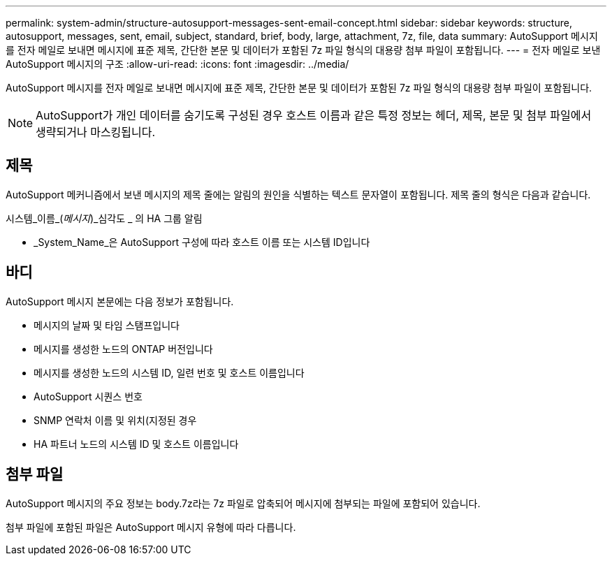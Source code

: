 ---
permalink: system-admin/structure-autosupport-messages-sent-email-concept.html 
sidebar: sidebar 
keywords: structure, autosupport, messages, sent, email, subject, standard, brief, body, large, attachment, 7z, file, data 
summary: AutoSupport 메시지를 전자 메일로 보내면 메시지에 표준 제목, 간단한 본문 및 데이터가 포함된 7z 파일 형식의 대용량 첨부 파일이 포함됩니다. 
---
= 전자 메일로 보낸 AutoSupport 메시지의 구조
:allow-uri-read: 
:icons: font
:imagesdir: ../media/


[role="lead"]
AutoSupport 메시지를 전자 메일로 보내면 메시지에 표준 제목, 간단한 본문 및 데이터가 포함된 7z 파일 형식의 대용량 첨부 파일이 포함됩니다.

[NOTE]
====
AutoSupport가 개인 데이터를 숨기도록 구성된 경우 호스트 이름과 같은 특정 정보는 헤더, 제목, 본문 및 첨부 파일에서 생략되거나 마스킹됩니다.

====


== 제목

AutoSupport 메커니즘에서 보낸 메시지의 제목 줄에는 알림의 원인을 식별하는 텍스트 문자열이 포함됩니다. 제목 줄의 형식은 다음과 같습니다.

시스템_이름_(_메시지_)_심각도 _ 의 HA 그룹 알림

* _System_Name_은 AutoSupport 구성에 따라 호스트 이름 또는 시스템 ID입니다




== 바디

AutoSupport 메시지 본문에는 다음 정보가 포함됩니다.

* 메시지의 날짜 및 타임 스탬프입니다
* 메시지를 생성한 노드의 ONTAP 버전입니다
* 메시지를 생성한 노드의 시스템 ID, 일련 번호 및 호스트 이름입니다
* AutoSupport 시퀀스 번호
* SNMP 연락처 이름 및 위치(지정된 경우
* HA 파트너 노드의 시스템 ID 및 호스트 이름입니다




== 첨부 파일

AutoSupport 메시지의 주요 정보는 body.7z라는 7z 파일로 압축되어 메시지에 첨부되는 파일에 포함되어 있습니다.

첨부 파일에 포함된 파일은 AutoSupport 메시지 유형에 따라 다릅니다.
